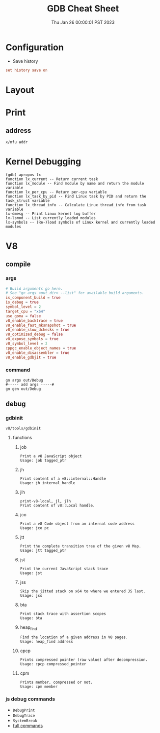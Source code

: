 #+TITLE: GDB Cheat Sheet
#+categories[]: linux
#+tags[]: GDB cheatsheet
#+summary: GDB
#+date: Thu Jan 26 00:00:01 PST 2023

* Configuration
- Save history
#+begin_src conf
set history save on
#+end_src

* Layout

* Print

** address
#+begin_src gdb
x/nfu addr
#+end_src


* Kernel Debugging
#+begin_src
(gdb) apropos lx
function lx_current -- Return current task
function lx_module -- Find module by name and return the module variable
function lx_per_cpu -- Return per-cpu variable
function lx_task_by_pid -- Find Linux task by PID and return the task_struct variable
function lx_thread_info -- Calculate Linux thread_info from task variable
lx-dmesg -- Print Linux kernel log buffer
lx-lsmod -- List currently loaded modules
lx-symbols -- (Re-)load symbols of Linux kernel and currently loaded modules
#+end_src

* V8

** compile
*** args
#+begin_src conf
# Build arguments go here.
# See "gn args <out_dir> --list" for available build arguments.
is_component_build = true
is_debug = true
symbol_level = 2
target_cpu = "x64"
use_goma = false
v8_enable_backtrace = true
v8_enable_fast_mksnapshot = true
v8_enable_slow_dchecks = true
v8_optimized_debug = false
v8_expose_symbols = true
v8_symbol_level = 2
cppgc_enable_object_names = true
v8_enable_disassembler = true
v8_enable_gdbjit = true
#+end_src

*** command
#+begin_src shell
gn args out/Debug
#----- add args -----#
gn gen out/Debug
#+end_src

** debug

*** gdbinit
=v8/tools/gdbinit=

**** functions

***** job
#+begin_src gdb
Print a v8 JavaScript object
Usage: job tagged_ptr
#+end_src

***** jh
#+begin_src gdb
Print content of a v8::internal::Handle
Usage: jh internal_handle
#+end_src

***** jlh
#+begin_src gdb
print-v8-local, jl, jlh
Print content of v8::Local handle.
#+end_src

***** jco
#+begin_src gdb
Print a v8 Code object from an internal code address
Usage: jco pc
#+end_src

***** jtt
#+begin_src gdb
Print the complete transition tree of the given v8 Map.
Usage: jtt tagged_ptr
#+end_src

***** jst
#+begin_src gdb
Print the current JavaScript stack trace
Usage: jst
#+end_src

***** jss
#+begin_src gdb
Skip the jitted stack on x64 to where we entered JS last.
Usage: jss
#+end_src

***** bta
#+begin_src gdb
Print stack trace with assertion scopes
Usage: bta
#+end_src

***** heap_find
#+begin_src gdb
Find the location of a given address in V8 pages.
Usage: heap_find address
#+end_src

***** cpcp
#+begin_src gdb
Prints compressed pointer (raw value) after decompression.
Usage: cpcp compressed_pointer
#+end_src

***** cpm
#+begin_src gdb
Prints member, compressed or not.
Usage: cpm member
#+end_src


*** js debug commands
- ~DebugPrint~
- ~DebugTrace~
- ~SystemBreak~
- [[https://source.chromium.org/chromium/v8/v8.git/+/05720af2b09a18be5c41bbf224a58f3f0618f6be:src/runtime/runtime.h;l=574][full commands]]
